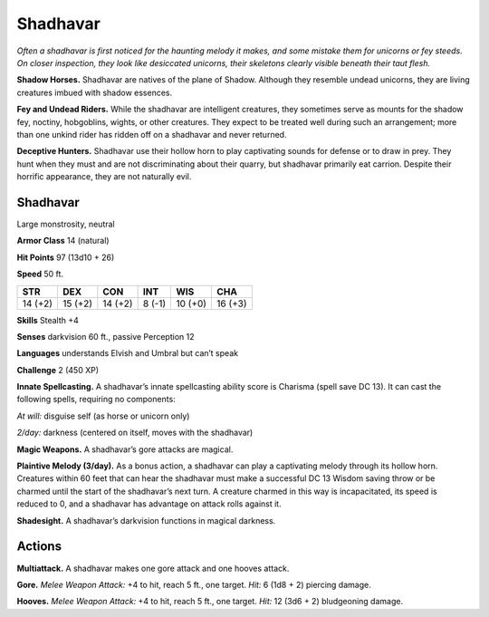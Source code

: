 
.. _tob:shadhavar:

Shadhavar
---------

*Often a shadhavar is first noticed for the haunting melody it
makes, and some mistake them for unicorns or fey steeds. On closer
inspection, they look like desiccated unicorns, their skeletons clearly
visible beneath their taut flesh.*

**Shadow Horses.** Shadhavar are natives of the plane of
Shadow. Although they resemble undead unicorns, they are
living creatures imbued with shadow essences.

**Fey and Undead Riders.** While the shadhavar are intelligent
creatures, they sometimes serve as mounts for the shadow fey,
noctiny, hobgoblins, wights, or other creatures. They expect
to be treated well during such an arrangement; more than one
unkind rider has ridden off on a shadhavar and never returned.

**Deceptive Hunters.** Shadhavar use their hollow horn to
play captivating sounds for defense or to draw in prey. They hunt
when they must and are not discriminating about their quarry,
but shadhavar primarily eat carrion. Despite their horrific
appearance, they are not naturally evil.

Shadhavar
~~~~~~~~~

Large monstrosity, neutral

**Armor Class** 14 (natural)

**Hit Points** 97 (13d10 + 26)

**Speed** 50 ft.

+-----------+----------+-----------+-----------+-----------+-----------+
| STR       | DEX      | CON       | INT       | WIS       | CHA       |
+===========+==========+===========+===========+===========+===========+
| 14 (+2)   | 15 (+2)  | 14 (+2)   | 8 (-1)    | 10 (+0)   | 16 (+3)   |
+-----------+----------+-----------+-----------+-----------+-----------+

**Skills** Stealth +4

**Senses** darkvision 60 ft., passive Perception 12

**Languages** understands Elvish and Umbral but can’t speak

**Challenge** 2 (450 XP)

**Innate Spellcasting.** A shadhavar’s innate spellcasting ability
score is Charisma (spell save DC 13). It can cast the following
spells, requiring no components:

*At will:* disguise self (as horse or unicorn only)

*2/day:* darkness (centered on itself, moves with the shadhavar)

**Magic Weapons.** A shadhavar’s gore attacks are magical.

**Plaintive Melody (3/day).** As a bonus action, a shadhavar can
play a captivating melody through its hollow horn. Creatures
within 60 feet that can hear the shadhavar must make a
successful DC 13 Wisdom saving throw or be charmed until the
start of the shadhavar’s next turn. A creature charmed in this
way is incapacitated, its speed is reduced to 0, and a shadhavar
has advantage on attack rolls against it.

**Shadesight.** A shadhavar’s darkvision functions in magical
darkness.

Actions
~~~~~~~

**Multiattack.** A shadhavar makes one gore attack and one
hooves attack.

**Gore.** *Melee Weapon Attack:* +4 to hit, reach 5 ft., one target.
*Hit:* 6 (1d8 + 2) piercing damage.

**Hooves.** *Melee Weapon Attack:* +4 to hit, reach 5 ft., one target.
*Hit:* 12 (3d6 + 2) bludgeoning damage.
